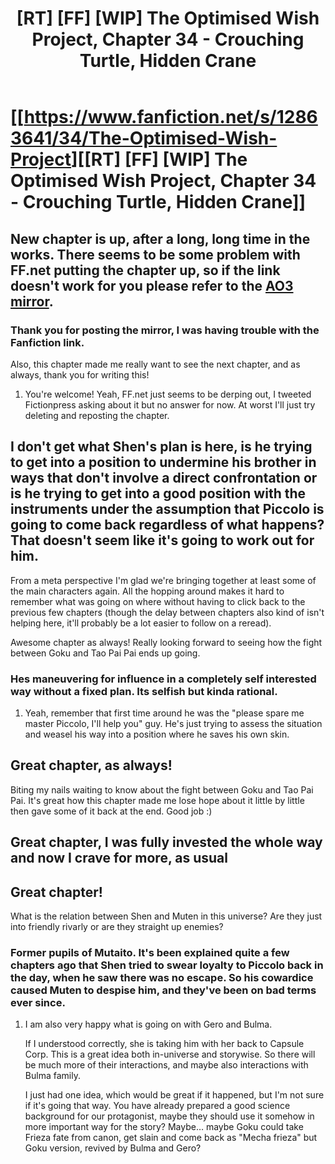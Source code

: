 #+TITLE: [RT] [FF] [WIP] The Optimised Wish Project, Chapter 34 - Crouching Turtle, Hidden Crane

* [[https://www.fanfiction.net/s/12863641/34/The-Optimised-Wish-Project][[RT] [FF] [WIP] The Optimised Wish Project, Chapter 34 - Crouching Turtle, Hidden Crane]]
:PROPERTIES:
:Author: SimoneNonvelodico
:Score: 44
:DateUnix: 1604321381.0
:DateShort: 2020-Nov-02
:FlairText: RT
:END:

** New chapter is up, after a long, long time in the works. There seems to be some problem with FF.net putting the chapter up, so if the link doesn't work for you please refer to the [[https://archiveofourown.org/works/14091411/chapters/66821785][AO3 mirror]].
:PROPERTIES:
:Author: SimoneNonvelodico
:Score: 11
:DateUnix: 1604321446.0
:DateShort: 2020-Nov-02
:END:

*** Thank you for posting the mirror, I was having trouble with the Fanfiction link.

Also, this chapter made me really want to see the next chapter, and as always, thank you for writing this!
:PROPERTIES:
:Author: michaelos22
:Score: 8
:DateUnix: 1604324008.0
:DateShort: 2020-Nov-02
:END:

**** You're welcome! Yeah, FF.net just seems to be derping out, I tweeted Fictionpress asking about it but no answer for now. At worst I'll just try deleting and reposting the chapter.
:PROPERTIES:
:Author: SimoneNonvelodico
:Score: 4
:DateUnix: 1604326255.0
:DateShort: 2020-Nov-02
:END:


** I don't get what Shen's plan is here, is he trying to get into a position to undermine his brother in ways that don't involve a direct confrontation or is he trying to get into a good position with the instruments under the assumption that Piccolo is going to come back regardless of what happens? That doesn't seem like it's going to work out for him.

From a meta perspective I'm glad we're bringing together at least some of the main characters again. All the hopping around makes it hard to remember what was going on where without having to click back to the previous few chapters (though the delay between chapters also kind of isn't helping here, it'll probably be a lot easier to follow on a reread).

Awesome chapter as always! Really looking forward to seeing how the fight between Goku and Tao Pai Pai ends up going.
:PROPERTIES:
:Author: Silver_Swift
:Score: 5
:DateUnix: 1604332945.0
:DateShort: 2020-Nov-02
:END:

*** Hes maneuvering for influence in a completely self interested way without a fixed plan. Its selfish but kinda rational.
:PROPERTIES:
:Author: Slinkinator
:Score: 5
:DateUnix: 1604333786.0
:DateShort: 2020-Nov-02
:END:

**** Yeah, remember that first time around he was the "please spare me master Piccolo, I'll help you" guy. He's just trying to assess the situation and weasel his way into a position where he saves his own skin.
:PROPERTIES:
:Author: SimoneNonvelodico
:Score: 8
:DateUnix: 1604335636.0
:DateShort: 2020-Nov-02
:END:


** Great chapter, as always!

Biting my nails waiting to know about the fight between Goku and Tao Pai Pai. It's great how this chapter made me lose hope about it little by little then gave some of it back at the end. Good job :)
:PROPERTIES:
:Author: eltegid
:Score: 3
:DateUnix: 1604600705.0
:DateShort: 2020-Nov-05
:END:


** Great chapter, I was fully invested the whole way and now I crave for more, as usual
:PROPERTIES:
:Author: MaddoScientisto
:Score: 2
:DateUnix: 1604359764.0
:DateShort: 2020-Nov-03
:END:


** Great chapter!

What is the relation between Shen and Muten in this universe? Are they just into friendly rivarly or are they straight up enemies?
:PROPERTIES:
:Author: Dezoufinous
:Score: 1
:DateUnix: 1605084422.0
:DateShort: 2020-Nov-11
:END:

*** Former pupils of Mutaito. It's been explained quite a few chapters ago that Shen tried to swear loyalty to Piccolo back in the day, when he saw there was no escape. So his cowardice caused Muten to despise him, and they've been on bad terms ever since.
:PROPERTIES:
:Author: SimoneNonvelodico
:Score: 1
:DateUnix: 1605084774.0
:DateShort: 2020-Nov-11
:END:

**** I am also very happy what is going on with Gero and Bulma.

If I understood correctly, she is taking him with her back to Capsule Corp. This is a great idea both in-universe and storywise. So there will be much more of their interactions, and maybe also interactions with Bulma family.

I just had one idea, which would be great if it happened, but I'm not sure if it's going that way. You have already prepared a good science background for our protagonist, maybe they should use it somehow in more important way for the story? Maybe... maybe Goku could take Frieza fate from canon, get slain and come back as "Mecha frieza" but Goku version, revived by Bulma and Gero?
:PROPERTIES:
:Author: Dezoufinous
:Score: 1
:DateUnix: 1605686898.0
:DateShort: 2020-Nov-18
:END:
